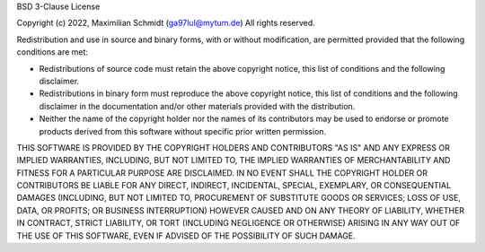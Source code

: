 BSD 3-Clause License

Copyright (c) 2022, Maximilian Schmidt (ga97lul@mytum.de)
All rights reserved.

Redistribution and use in source and binary forms, with or without
modification, are permitted provided that the following conditions are met:

- Redistributions of source code must retain the above copyright notice, this
  list of conditions and the following disclaimer.

- Redistributions in binary form must reproduce the above copyright notice,
  this list of conditions and the following disclaimer in the documentation
  and/or other materials provided with the distribution.

- Neither the name of the copyright holder nor the names of its
  contributors may be used to endorse or promote products derived from
  this software without specific prior written permission.

THIS SOFTWARE IS PROVIDED BY THE COPYRIGHT HOLDERS AND CONTRIBUTORS "AS IS"
AND ANY EXPRESS OR IMPLIED WARRANTIES, INCLUDING, BUT NOT LIMITED TO, THE
IMPLIED WARRANTIES OF MERCHANTABILITY AND FITNESS FOR A PARTICULAR PURPOSE ARE
DISCLAIMED. IN NO EVENT SHALL THE COPYRIGHT HOLDER OR CONTRIBUTORS BE LIABLE
FOR ANY DIRECT, INDIRECT, INCIDENTAL, SPECIAL, EXEMPLARY, OR CONSEQUENTIAL
DAMAGES (INCLUDING, BUT NOT LIMITED TO, PROCUREMENT OF SUBSTITUTE GOODS OR
SERVICES; LOSS OF USE, DATA, OR PROFITS; OR BUSINESS INTERRUPTION) HOWEVER
CAUSED AND ON ANY THEORY OF LIABILITY, WHETHER IN CONTRACT, STRICT LIABILITY,
OR TORT (INCLUDING NEGLIGENCE OR OTHERWISE) ARISING IN ANY WAY OUT OF THE USE
OF THIS SOFTWARE, EVEN IF ADVISED OF THE POSSIBILITY OF SUCH DAMAGE.